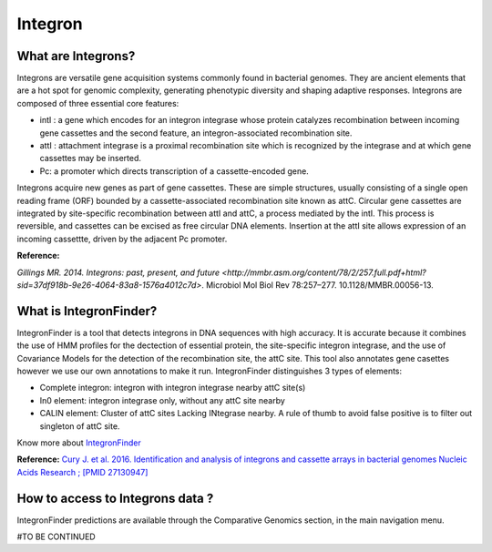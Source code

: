######################
Integron
######################

What are Integrons?
-------------------------------------------------------

Integrons are versatile gene acquisition systems commonly found in bacterial genomes. They are ancient elements that are a hot spot for genomic complexity, generating phenotypic diversity and shaping adaptive responses.
Integrons are composed of three essential core features:

•	intI : a gene which encodes for an integron integrase whose protein catalyzes recombination between incoming gene cassettes and the second feature, an integron-associated recombination site.
•	attI : attachment integrase is a proximal recombination site which is recognized by the integrase and at which gene cassettes may be inserted.
•	Pc: a promoter which directs transcription of a cassette-encoded gene.

Integrons acquire new genes as part of gene cassettes. These are simple structures, usually consisting of a single open reading frame (ORF) bounded by a cassette-associated recombination site known as attC.
Circular gene cassettes are integrated by site-specific recombination between attI and attC, a process mediated by the intI. This process is reversible, and cassettes can be excised as free circular DNA elements.
Insertion at the attI site allows expression of an incoming cassettte, driven by the adjacent Pc promoter.


.. image:: img/integronfunctionning.png

**Reference:**

`Gillings MR. 2014. Integrons: past, present, and future <http://mmbr.asm.org/content/78/2/257.full.pdf+html?sid=37df918b-9e26-4064-83a8-1576a4012c7d>`. Microbiol Mol Biol Rev 78:257–277. 10.1128/MMBR.00056-13.


What is IntegronFinder?
-------------------------------------------------------

IntegronFinder is a tool that detects integrons in DNA sequences with high accuracy. It is accurate because it combines the use of HMM profiles for the dectection of essential protein, the site-specific integron integrase, and the use of Covariance Models for the detection of the recombination site, the attC site.
This tool also annotates gene casettes however we use our own annotations to make it run.
IntegronFinder distinguishes 3 types of elements:

•	Complete integron: integron with integron integrase nearby attC site(s)
•	In0 element: integron integrase only, without any attC site nearby
•	CALIN element: Cluster of attC sites Lacking INtegrase nearby. A rule of thumb to avoid false positive is to filter out singleton of attC site.

.. image:: img/IFelements.png

Know more about `IntegronFinder <http://integronfinder.readthedocs.io/en/latest/>`_

**Reference:**
`Cury J. et al. 2016. Identification and analysis of integrons and cassette arrays in bacterial genomes Nucleic Acids Research ; [PMID 27130947] <http://www.ncbi.nlm.nih.gov/pubmed/27130947>`_



How to access to Integrons data ?
-------------------------------------------------------

IntegronFinder predictions are available through the Comparative Genomics section, in the main navigation menu.

#TO BE CONTINUED
